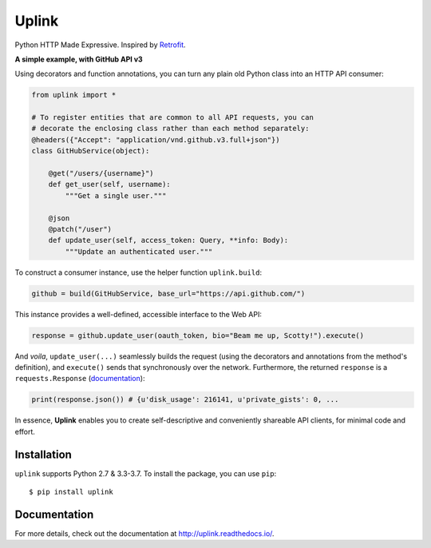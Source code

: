 Uplink
======
Python HTTP Made Expressive. Inspired by `Retrofit <http://square.github
.io/retrofit/>`__.

|PyPI Version| |Build Status| |Coverage Status| |Documentation Status|

**A simple example, with GitHub API v3**

Using decorators and function annotations, you can turn any plain old Python
class into an HTTP API consumer:

.. code-block:: python

    from uplink import *

    # To register entities that are common to all API requests, you can
    # decorate the enclosing class rather than each method separately:
    @headers({"Accept": "application/vnd.github.v3.full+json"})
    class GitHubService(object):

        @get("/users/{username}")
        def get_user(self, username):
            """Get a single user."""

        @json
        @patch("/user")
        def update_user(self, access_token: Query, **info: Body):
            """Update an authenticated user."""

To construct a consumer instance, use the helper function ``uplink.build``:

.. code-block:: python

    github = build(GitHubService, base_url="https://api.github.com/")

This instance provides a well-defined, accessible interface to the Web API:

.. code-block:: python

    response = github.update_user(oauth_token, bio="Beam me up, Scotty!").execute()

And *voila*, ``update_user(...)`` seamlessly builds the request (using the
decorators and annotations from the method's definition), and ``execute()``
sends that synchronously over the network. Furthermore, the returned
``response`` is a ``requests.Response`` (`documentation
<http://docs.python-requests.org/en/master/api/#requests.Response>`__):

.. code-block:: python

    print(response.json()) # {u'disk_usage': 216141, u'private_gists': 0, ...

In essence, **Uplink** enables you to create self-descriptive and conveniently
shareable API clients, for minimal code and effort.

Installation
------------

``uplink`` supports Python 2.7 & 3.3-3.7. To install the package, you can use
``pip``:

::

    $ pip install uplink

Documentation
-------------

For more details, check out the documentation at http://uplink.readthedocs.io/.

.. |Build Status| image:: https://travis-ci.org/prkumar/uplink.svg?branch=master
   :target: https://travis-ci.org/prkumar/uplink
.. |Coverage Status| image:: https://coveralls.io/repos/github/prkumar/uplink/badge.svg?branch=master
   :target: https://coveralls.io/github/prkumar/uplink?branch=master
.. |Documentation Status| image:: https://readthedocs.org/projects/uplink/badge/?version=latest
   :target: http://uplink.readthedocs.io/en/latest/?badge=latest
   :alt: Documentation Status
.. |License| image:: https://img.shields.io/github/license/prkumar/uplink.svg
   :target: https://github.com/prkumar/uplink/blob/master/LICENSE
.. |PyPI Version| image:: https://img.shields.io/pypi/v/uplink.svg
   :target: https://pypi.python.org/pypi/uplink
.. |Python Version| image:: https://img.shields.io/pypi/pyversions/uplink.svg
   :target: https://pypi.python.org/pypi/uplink
